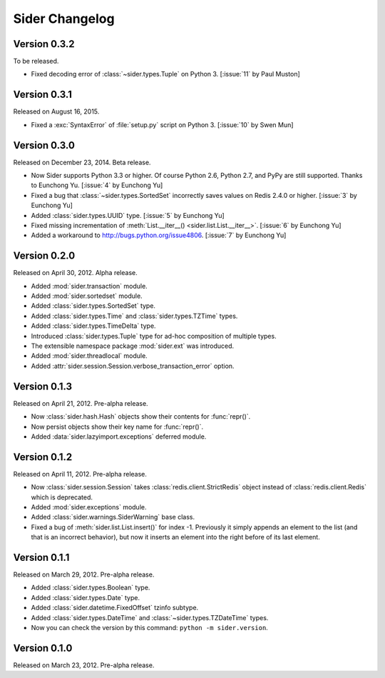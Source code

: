 Sider Changelog
===============

Version 0.3.2
-------------

To be released.

- Fixed decoding error of :class:`~sider.types.Tuple` on Python 3.
  [:issue:`11` by Paul Muston]


Version 0.3.1
-------------

Released on August 16, 2015.

- Fixed a :exc:`SyntaxError` of :file:`setup.py` script on Python 3.
  [:issue:`10` by Swen Mun]


Version 0.3.0
-------------

Released on December 23, 2014.  Beta release.

- Now Sider supports Python 3.3 or higher.  Of course Python 2.6, Python 2.7,
  and PyPy are still supported.  Thanks to Eunchong Yu.
  [:issue:`4` by Eunchong Yu]
- Fixed a bug that :class:`~sider.types.SortedSet` incorrectly saves
  values on Redis 2.4.0 or higher.  [:issue:`3` by Eunchong Yu]
- Added :class:`sider.types.UUID` type.  [:issue:`5` by Eunchong Yu]
- Fixed missing incrementation of :meth:`List.__iter__()
  <sider.list.List.__iter__>`.  [:issue:`6` by Eunchong Yu]
- Added a workaround to http://bugs.python.org/issue4806.
  [:issue:`7` by Eunchong Yu]


Version 0.2.0
-------------

Released on April 30, 2012.  Alpha release.

- Added :mod:`sider.transaction` module.
- Added :mod:`sider.sortedset` module.
- Added :class:`sider.types.SortedSet` type.
- Added :class:`sider.types.Time` and :class:`sider.types.TZTime` types.
- Added :class:`sider.types.TimeDelta` type.
- Introduced :class:`sider.types.Tuple` type for ad-hoc composition of
  multiple types.
- The extensible namespace package :mod:`sider.ext` was introduced.
- Added :mod:`sider.threadlocal` module.
- Added :attr:`sider.session.Session.verbose_transaction_error` option.


Version 0.1.3
-------------

Released on April 21, 2012.  Pre-alpha release.

- Now :class:`sider.hash.Hash` objects show their contents for :func:`repr()`.
- Now persist objects show their key name for :func:`repr()`.
- Added :data:`sider.lazyimport.exceptions` deferred module.


Version 0.1.2
-------------

Released on April 11, 2012.  Pre-alpha release.

- Now :class:`sider.session.Session` takes :class:`redis.client.StrictRedis`
  object instead of :class:`redis.client.Redis` which is deprecated.
- Added :mod:`sider.exceptions` module.
- Added :class:`sider.warnings.SiderWarning` base class.
- Fixed a bug of :meth:`sider.list.List.insert()` for index -1.
  Previously it simply appends an element to the list (and that is an
  incorrect behavior), but now it inserts an element into the right before
  of its last element.


Version 0.1.1
-------------

Released on March 29, 2012.  Pre-alpha release.

- Added :class:`sider.types.Boolean` type.
- Added :class:`sider.types.Date` type.
- Added :class:`sider.datetime.FixedOffset` tzinfo subtype.
- Added :class:`sider.types.DateTime` and
  :class:`~sider.types.TZDateTime` types.
- Now you can check the version by this command:
  ``python -m sider.version``.


Version 0.1.0
-------------

Released on March 23, 2012.  Pre-alpha release.

